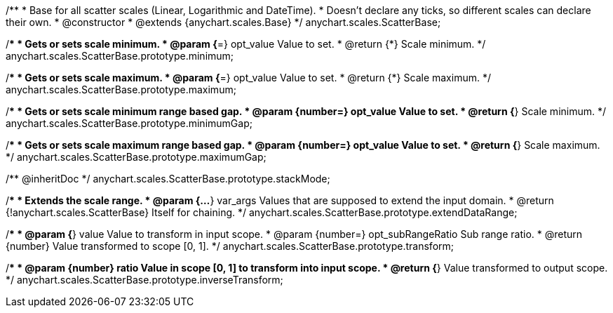 /**
 * Base for all scatter scales (Linear, Logarithmic and DateTime).
 * Doesn't declare any ticks, so different scales can declare their own.
 * @constructor
 * @extends {anychart.scales.Base}
 */
anychart.scales.ScatterBase;

/**
 * Gets or sets scale minimum.
 * @param {*=} opt_value Value to set.
 * @return {*} Scale minimum.
 */
anychart.scales.ScatterBase.prototype.minimum;

/**
 * Gets or sets scale maximum.
 * @param {*=} opt_value Value to set.
 * @return {*} Scale maximum.
 */
anychart.scales.ScatterBase.prototype.maximum;

/**
 * Gets or sets scale minimum range based gap.
 * @param {number=} opt_value Value to set.
 * @return {*} Scale minimum.
 */
anychart.scales.ScatterBase.prototype.minimumGap;

/**
 * Gets or sets scale maximum range based gap.
 * @param {number=} opt_value Value to set.
 * @return {*} Scale maximum.
 */
anychart.scales.ScatterBase.prototype.maximumGap;

/** @inheritDoc */
anychart.scales.ScatterBase.prototype.stackMode;

/**
 * Extends the scale range.
 * @param {...*} var_args Values that are supposed to extend the input domain.
 * @return {!anychart.scales.ScatterBase} Itself for chaining.
 */
anychart.scales.ScatterBase.prototype.extendDataRange;

/**
 * @param {*} value Value to transform in input scope.
 * @param {number=} opt_subRangeRatio Sub range ratio.
 * @return {number} Value transformed to scope [0, 1].
 */
anychart.scales.ScatterBase.prototype.transform;

/**
 * @param {number} ratio Value in scope [0, 1] to transform into input scope.
 * @return {*} Value transformed to output scope.
 */
anychart.scales.ScatterBase.prototype.inverseTransform;

